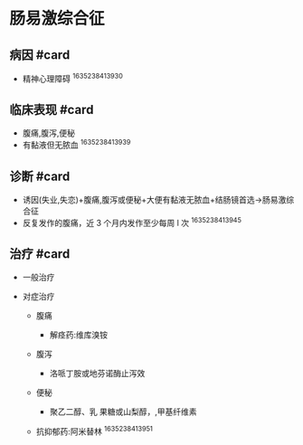 * 肠易激综合征
  :PROPERTIES:
  :CUSTOM_ID: 肠易激综合征
  :ID:       20211122T213534.215611
  :END:
** 病因 #card
   :PROPERTIES:
   :CUSTOM_ID: 病因-card
   :END:

- 精神心理障碍 ^1635238413930

** 临床表现 #card
   :PROPERTIES:
   :CUSTOM_ID: 临床表现-card
   :END:

- 腹痛,腹泻,便秘
- 有黏液但无脓血 ^1635238413939

** 诊断 #card
   :PROPERTIES:
   :CUSTOM_ID: 诊断-card
   :END:

- 诱因(失业,失恋)+腹痛,腹泻或便秘+大便有黏液无脓血+结肠镜首选->肠易激综合征
- 反复发作的腹痛，近 3 个月内发作至少每周 l 次 ^1635238413945

** 治疗 #card
   :PROPERTIES:
   :CUSTOM_ID: 治疗-card
   :END:

- 一般治疗
- 对症治疗

  - 腹痛

    - 解痉药:维库溴铵

  - 腹泻

    - 洛哌丁胺或地芬诺酶止泻效

  - 便秘

    - 聚乙二醇、乳 果糖或山梨醇，,甲基纤维素

  - 抗抑郁药:阿米替林 ^1635238413951
